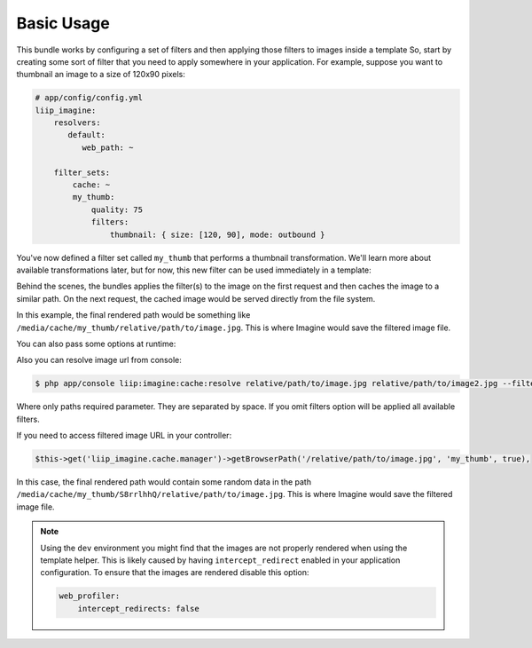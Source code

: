 Basic Usage
===========

This bundle works by configuring a set of filters and then applying those
filters to images inside a template So, start by creating some sort of filter
that you need to apply somewhere in your application. For example, suppose
you want to thumbnail an image to a size of 120x90 pixels:

.. code-block:: yaml

    # app/config/config.yml
    liip_imagine:
        resolvers:
           default:
              web_path: ~

        filter_sets:
            cache: ~
            my_thumb:
                quality: 75
                filters:
                    thumbnail: { size: [120, 90], mode: outbound }

You've now defined a filter set called ``my_thumb`` that performs a thumbnail
transformation. We'll learn more about available transformations later, but
for now, this new filter can be used immediately in a template:

.. configuration-block::

    .. code-block:: html+jinja

        <img src="{{ '/relative/path/to/image.jpg'|imagine_filter('my_thumb') }}" />

    .. code-block:: html+php

        <img src="<?php echo $this['imagine']->filter('/relative/path/to/image.jpg', 'my_thumb') ?>" />

Behind the scenes, the bundles applies the filter(s) to the image on the
first request and then caches the image to a similar path. On the next request,
the cached image would be served directly from the file system.

In this example, the final rendered path would be something like
``/media/cache/my_thumb/relative/path/to/image.jpg``. This is where Imagine
would save the filtered image file.

You can also pass some options at runtime:

.. configuration-block::

    .. code-block:: html+jinja

        {% set runtimeConfig = {"thumbnail": {"size": [50, 50] }} %}
        <img src="{{ '/relative/path/to/image.jpg' | imagine_filter('my_thumb', runtimeConfig) }}" />

    .. code-block:: html+php

        <?php
        $runtimeConfig = array(
            "thumbnail" => array(
                "size" => array(50, 50)
            )
        );
        ?>

        <img src="<?php echo $this['imagine']->filter('/relative/path/to/image.jpg', 'my_thumb', $runtimeConfig) ?>" />

Also you can resolve image url from console:

.. code-block:: bash

    $ php app/console liip:imagine:cache:resolve relative/path/to/image.jpg relative/path/to/image2.jpg --filters=my_thumb --filters=thumbnail_default

Where only paths required parameter. They are separated by space. If you
omit filters option will be applied all available filters.

If you need to access filtered image URL in your controller:

.. code-block:: php

    $this->get('liip_imagine.cache.manager')->getBrowserPath('/relative/path/to/image.jpg', 'my_thumb', true),

In this case, the final rendered path would contain some random data in the
path ``/media/cache/my_thumb/S8rrlhhQ/relative/path/to/image.jpg``. This is where
Imagine would save the filtered image file.

.. note::

    Using the ``dev`` environment you might find that the images are not properly
    rendered when using the template helper. This is likely caused by having
    ``intercept_redirect`` enabled in your application configuration. To ensure
    that the images are rendered disable this option:

    .. code-block:: yaml

        web_profiler:
            intercept_redirects: false

